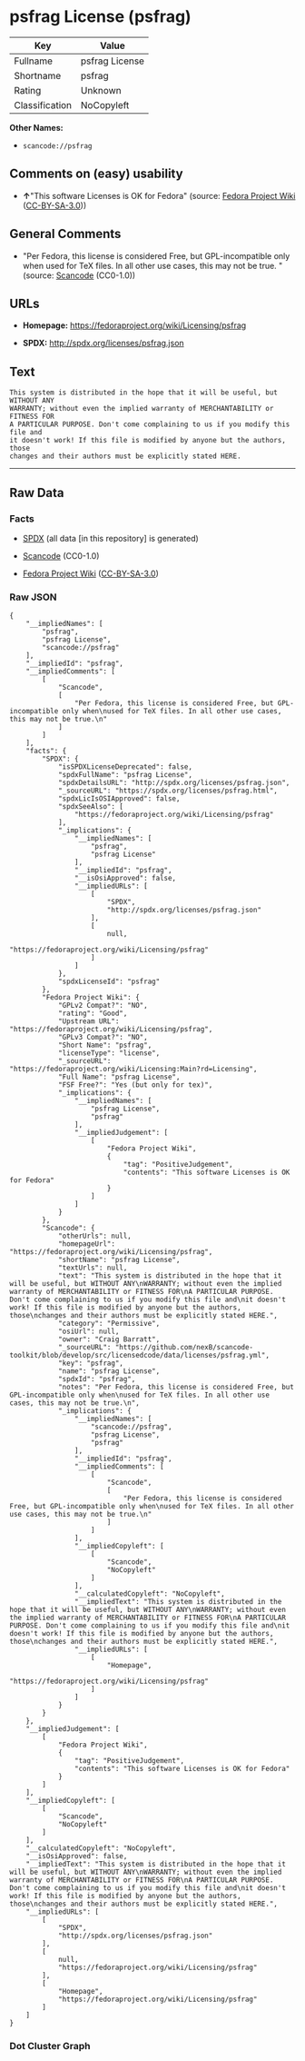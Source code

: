* psfrag License (psfrag)

| Key              | Value            |
|------------------+------------------|
| Fullname         | psfrag License   |
| Shortname        | psfrag           |
| Rating           | Unknown          |
| Classification   | NoCopyleft       |

*Other Names:*

- =scancode://psfrag=

** Comments on (easy) usability

- *↑*"This software Licenses is OK for Fedora" (source:
  [[https://fedoraproject.org/wiki/Licensing:Main?rd=Licensing][Fedora
  Project Wiki]]
  ([[https://creativecommons.org/licenses/by-sa/3.0/legalcode][CC-BY-SA-3.0]]))

** General Comments

- "Per Fedora, this license is considered Free, but GPL-incompatible
  only when used for TeX files. In all other use cases, this may not be
  true. " (source:
  [[https://github.com/nexB/scancode-toolkit/blob/develop/src/licensedcode/data/licenses/psfrag.yml][Scancode]]
  (CC0-1.0))

** URLs

- *Homepage:* https://fedoraproject.org/wiki/Licensing/psfrag

- *SPDX:* http://spdx.org/licenses/psfrag.json

** Text

#+BEGIN_EXAMPLE
  This system is distributed in the hope that it will be useful, but WITHOUT ANY
  WARRANTY; without even the implied warranty of MERCHANTABILITY or FITNESS FOR
  A PARTICULAR PURPOSE. Don't come complaining to us if you modify this file and
  it doesn't work! If this file is modified by anyone but the authors, those
  changes and their authors must be explicitly stated HERE.
#+END_EXAMPLE

--------------

** Raw Data

*** Facts

- [[https://spdx.org/licenses/psfrag.html][SPDX]] (all data [in this
  repository] is generated)

- [[https://github.com/nexB/scancode-toolkit/blob/develop/src/licensedcode/data/licenses/psfrag.yml][Scancode]]
  (CC0-1.0)

- [[https://fedoraproject.org/wiki/Licensing:Main?rd=Licensing][Fedora
  Project Wiki]]
  ([[https://creativecommons.org/licenses/by-sa/3.0/legalcode][CC-BY-SA-3.0]])

*** Raw JSON

#+BEGIN_EXAMPLE
  {
      "__impliedNames": [
          "psfrag",
          "psfrag License",
          "scancode://psfrag"
      ],
      "__impliedId": "psfrag",
      "__impliedComments": [
          [
              "Scancode",
              [
                  "Per Fedora, this license is considered Free, but GPL-incompatible only when\nused for TeX files. In all other use cases, this may not be true.\n"
              ]
          ]
      ],
      "facts": {
          "SPDX": {
              "isSPDXLicenseDeprecated": false,
              "spdxFullName": "psfrag License",
              "spdxDetailsURL": "http://spdx.org/licenses/psfrag.json",
              "_sourceURL": "https://spdx.org/licenses/psfrag.html",
              "spdxLicIsOSIApproved": false,
              "spdxSeeAlso": [
                  "https://fedoraproject.org/wiki/Licensing/psfrag"
              ],
              "_implications": {
                  "__impliedNames": [
                      "psfrag",
                      "psfrag License"
                  ],
                  "__impliedId": "psfrag",
                  "__isOsiApproved": false,
                  "__impliedURLs": [
                      [
                          "SPDX",
                          "http://spdx.org/licenses/psfrag.json"
                      ],
                      [
                          null,
                          "https://fedoraproject.org/wiki/Licensing/psfrag"
                      ]
                  ]
              },
              "spdxLicenseId": "psfrag"
          },
          "Fedora Project Wiki": {
              "GPLv2 Compat?": "NO",
              "rating": "Good",
              "Upstream URL": "https://fedoraproject.org/wiki/Licensing/psfrag",
              "GPLv3 Compat?": "NO",
              "Short Name": "psfrag",
              "licenseType": "license",
              "_sourceURL": "https://fedoraproject.org/wiki/Licensing:Main?rd=Licensing",
              "Full Name": "psfrag License",
              "FSF Free?": "Yes (but only for tex)",
              "_implications": {
                  "__impliedNames": [
                      "psfrag License",
                      "psfrag"
                  ],
                  "__impliedJudgement": [
                      [
                          "Fedora Project Wiki",
                          {
                              "tag": "PositiveJudgement",
                              "contents": "This software Licenses is OK for Fedora"
                          }
                      ]
                  ]
              }
          },
          "Scancode": {
              "otherUrls": null,
              "homepageUrl": "https://fedoraproject.org/wiki/Licensing/psfrag",
              "shortName": "psfrag License",
              "textUrls": null,
              "text": "This system is distributed in the hope that it will be useful, but WITHOUT ANY\nWARRANTY; without even the implied warranty of MERCHANTABILITY or FITNESS FOR\nA PARTICULAR PURPOSE. Don't come complaining to us if you modify this file and\nit doesn't work! If this file is modified by anyone but the authors, those\nchanges and their authors must be explicitly stated HERE.",
              "category": "Permissive",
              "osiUrl": null,
              "owner": "Craig Barratt",
              "_sourceURL": "https://github.com/nexB/scancode-toolkit/blob/develop/src/licensedcode/data/licenses/psfrag.yml",
              "key": "psfrag",
              "name": "psfrag License",
              "spdxId": "psfrag",
              "notes": "Per Fedora, this license is considered Free, but GPL-incompatible only when\nused for TeX files. In all other use cases, this may not be true.\n",
              "_implications": {
                  "__impliedNames": [
                      "scancode://psfrag",
                      "psfrag License",
                      "psfrag"
                  ],
                  "__impliedId": "psfrag",
                  "__impliedComments": [
                      [
                          "Scancode",
                          [
                              "Per Fedora, this license is considered Free, but GPL-incompatible only when\nused for TeX files. In all other use cases, this may not be true.\n"
                          ]
                      ]
                  ],
                  "__impliedCopyleft": [
                      [
                          "Scancode",
                          "NoCopyleft"
                      ]
                  ],
                  "__calculatedCopyleft": "NoCopyleft",
                  "__impliedText": "This system is distributed in the hope that it will be useful, but WITHOUT ANY\nWARRANTY; without even the implied warranty of MERCHANTABILITY or FITNESS FOR\nA PARTICULAR PURPOSE. Don't come complaining to us if you modify this file and\nit doesn't work! If this file is modified by anyone but the authors, those\nchanges and their authors must be explicitly stated HERE.",
                  "__impliedURLs": [
                      [
                          "Homepage",
                          "https://fedoraproject.org/wiki/Licensing/psfrag"
                      ]
                  ]
              }
          }
      },
      "__impliedJudgement": [
          [
              "Fedora Project Wiki",
              {
                  "tag": "PositiveJudgement",
                  "contents": "This software Licenses is OK for Fedora"
              }
          ]
      ],
      "__impliedCopyleft": [
          [
              "Scancode",
              "NoCopyleft"
          ]
      ],
      "__calculatedCopyleft": "NoCopyleft",
      "__isOsiApproved": false,
      "__impliedText": "This system is distributed in the hope that it will be useful, but WITHOUT ANY\nWARRANTY; without even the implied warranty of MERCHANTABILITY or FITNESS FOR\nA PARTICULAR PURPOSE. Don't come complaining to us if you modify this file and\nit doesn't work! If this file is modified by anyone but the authors, those\nchanges and their authors must be explicitly stated HERE.",
      "__impliedURLs": [
          [
              "SPDX",
              "http://spdx.org/licenses/psfrag.json"
          ],
          [
              null,
              "https://fedoraproject.org/wiki/Licensing/psfrag"
          ],
          [
              "Homepage",
              "https://fedoraproject.org/wiki/Licensing/psfrag"
          ]
      ]
  }
#+END_EXAMPLE

*** Dot Cluster Graph

[[../dot/psfrag.svg]]